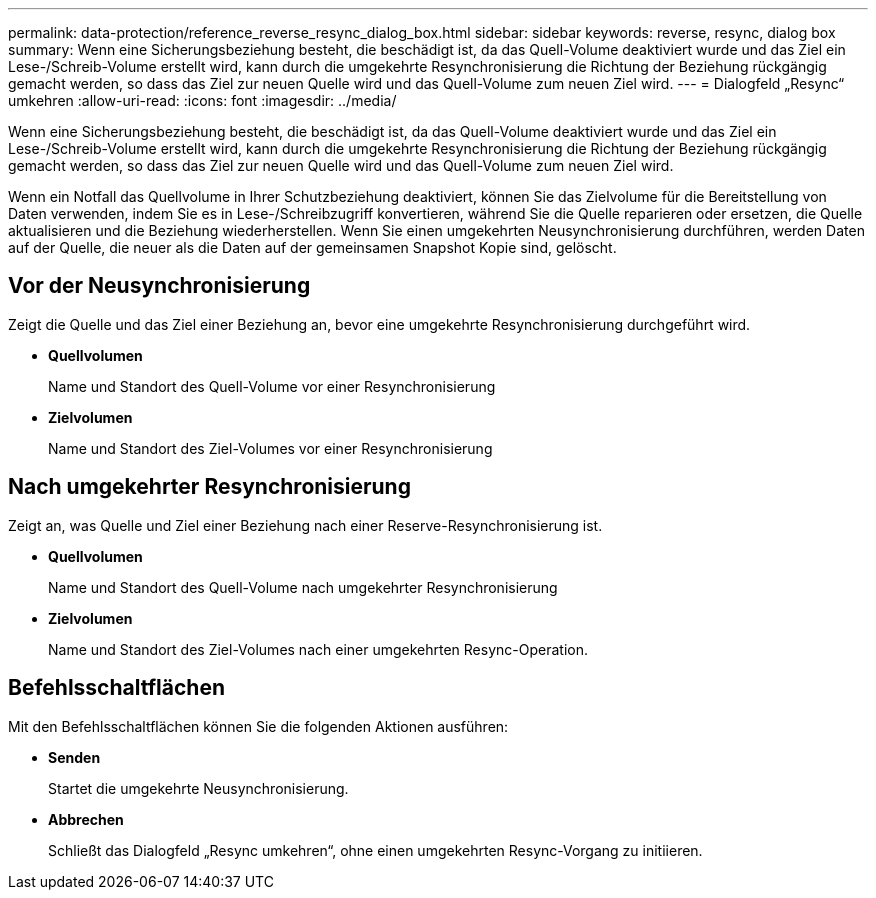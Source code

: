 ---
permalink: data-protection/reference_reverse_resync_dialog_box.html 
sidebar: sidebar 
keywords: reverse, resync, dialog box 
summary: Wenn eine Sicherungsbeziehung besteht, die beschädigt ist, da das Quell-Volume deaktiviert wurde und das Ziel ein Lese-/Schreib-Volume erstellt wird, kann durch die umgekehrte Resynchronisierung die Richtung der Beziehung rückgängig gemacht werden, so dass das Ziel zur neuen Quelle wird und das Quell-Volume zum neuen Ziel wird. 
---
= Dialogfeld „Resync“ umkehren
:allow-uri-read: 
:icons: font
:imagesdir: ../media/


[role="lead"]
Wenn eine Sicherungsbeziehung besteht, die beschädigt ist, da das Quell-Volume deaktiviert wurde und das Ziel ein Lese-/Schreib-Volume erstellt wird, kann durch die umgekehrte Resynchronisierung die Richtung der Beziehung rückgängig gemacht werden, so dass das Ziel zur neuen Quelle wird und das Quell-Volume zum neuen Ziel wird.

Wenn ein Notfall das Quellvolume in Ihrer Schutzbeziehung deaktiviert, können Sie das Zielvolume für die Bereitstellung von Daten verwenden, indem Sie es in Lese-/Schreibzugriff konvertieren, während Sie die Quelle reparieren oder ersetzen, die Quelle aktualisieren und die Beziehung wiederherstellen. Wenn Sie einen umgekehrten Neusynchronisierung durchführen, werden Daten auf der Quelle, die neuer als die Daten auf der gemeinsamen Snapshot Kopie sind, gelöscht.



== Vor der Neusynchronisierung

Zeigt die Quelle und das Ziel einer Beziehung an, bevor eine umgekehrte Resynchronisierung durchgeführt wird.

* *Quellvolumen*
+
Name und Standort des Quell-Volume vor einer Resynchronisierung

* *Zielvolumen*
+
Name und Standort des Ziel-Volumes vor einer Resynchronisierung





== Nach umgekehrter Resynchronisierung

Zeigt an, was Quelle und Ziel einer Beziehung nach einer Reserve-Resynchronisierung ist.

* *Quellvolumen*
+
Name und Standort des Quell-Volume nach umgekehrter Resynchronisierung

* *Zielvolumen*
+
Name und Standort des Ziel-Volumes nach einer umgekehrten Resync-Operation.





== Befehlsschaltflächen

Mit den Befehlsschaltflächen können Sie die folgenden Aktionen ausführen:

* *Senden*
+
Startet die umgekehrte Neusynchronisierung.

* *Abbrechen*
+
Schließt das Dialogfeld „Resync umkehren“, ohne einen umgekehrten Resync-Vorgang zu initiieren.


